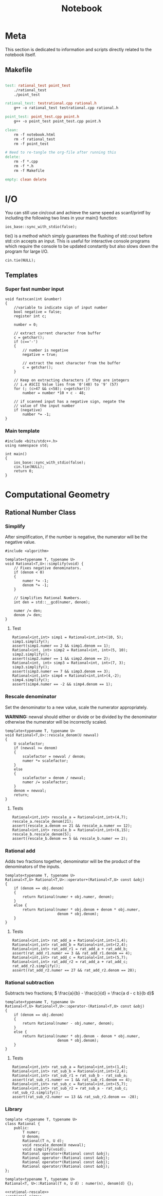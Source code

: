 #+TITLE: Notebook

* Meta
This section is dedicated to information and scripts
directly related to the notebook itself.

** Makefile
#+BEGIN_SRC makefile :tangle Makefile

test: rational_test point_test
	./rational_test
	./point_test

rational_test: testrational.cpp rational.h
	g++ -o rational_test testrational.cpp rational.h

point_test: point_test.cpp point.h
	g++ -o point_test point_test.cpp point.h

clean:
	rm -f notebook.html
	rm -f rational_test
	rm -f point_test

# Need to re-tangle the org-file after running this
delete:
	rm -f *.cpp
	rm -f *.h
	rm -f Makefile

empty: clean delete

#+END_SRC

* I/O

You can still use cin/cout and achieve the same speed as scanf/printf by including the following two lines in your main() function:
#+BEGIN_SRC C++
ios_base::sync_with_stdio(false);
#+END_SRC

tie() is a method which simply guarantees the flushing of std::cout before std::cin accepts an input. This is useful for interactive console programs which require the console to be updated constantly but also slows down the program for large I/O.
#+BEGIN_SRC C++
cin.tie(NULL);
#+END_SRC

** Templates

*** Super fast number input
#+BEGIN_SRC C++
void fastscan(int &number)
{
    //variable to indicate sign of input number
    bool negative = false;
    register int c;

    number = 0;

    // extract current character from buffer
    c = getchar();
    if (c=='-')
    {
        // number is negative
        negative = true;

        // extract the next character from the buffer
        c = getchar();
    }

    // Keep on extracting characters if they are integers
    // i.e ASCII Value lies from '0'(48) to '9' (57)
    for (; (c>47 && c<58); c=getchar())
        number = number *10 + c - 48;

    // if scanned input has a negative sign, negate the
    // value of the input number
    if (negative)
        number *= -1;
}
#+END_SRC

*** Main template
#+BEGIN_SRC C++
#include <bits/stdc++.h>
using namespace std;

int main()
{
    ios_base::sync_with_stdio(false);
    cin.tie(NULL);
    return 0;
}
#+END_SRC

* Computational Geometry
** Rational Number Class
*** Simplify

After simplification, if the number is negative, the numerator
will be the negative value.

#+NAME: rational-simp
#+BEGIN_SRC C++
#include <algorithm>

template<typename T, typename U>
void Rational<T,U>::simplify(void) {
    // Fixes negative denominators.
    if (denom < 0)
    {
        numer *= -1;
        denom *= -1;
    }

    // Simplifies Rational Numbers.
    int den = std::__gcd(numer, denom);

    numer /= den;
    denom /= den;
}
#+END_SRC

#+RESULTS: rational-simp

**** Test
#+NAME: test-rational-simp
#+BEGIN_SRC C++
Rational<int,int> simp1 = Rational<int,int>(10, 5);
simp1.simplify();
assert(simp1.numer == 2 && simp1.denom == 1);
Rational<int, int> simp2 = Rational<int, int>(5, 10);
simp2.simplify();
assert(simp2.numer == 1 && simp2.denom == 2);
Rational<int, int> simp3 = Rational<int, int>(7, 3);
simp3.simplify();
assert(simp3.numer == 7 && simp3.denom == 3);
Rational<int,int> simp4 = Rational<int,int>(4,-2);
simp4.simplify();
assert(simp4.numer == -2 && simp4.denom == 1);
#+END_SRC

*** Rescale denominator
Set the denominator to a new value, scale the numerator appropriately.

*WARNING:* newval should either or divide or be divided by the denominator
otherwise the numerator will be incorrectly scaled.

#+NAME: rational-rescale
#+BEGIN_SRC C++
template<typename T, typename U>
void Rational<T,U>::rescale_denom(U newval)
{
    U scalefactor;
    if (newval >= denom)
    {
        scalefactor = newval / denom;
        numer *= scalefactor;
    }
    else
    {
        scalefactor = denom / newval;
        numer /= scalefactor;
    }
    denom = newval;
    return;
}
#+END_SRC

**** Tests
#+NAME: test-rational-rescale
#+BEGIN_SRC C++
Rational<int,int> rescale_a = Rational<int,int>(4,7);
rescale_a.rescale_denom(21);
assert(rescale_a.denom == 21 && rescale_a.numer == 12);
Rational<int,int> rescale_b = Rational<int,int>(6,15);
rescale_b.rescale_denom(5);
assert(rescale_b.denom == 5 && rescale_b.numer == 2);
#+END_SRC

*** Rational add
Adds two fractions together, denominator will be the product of the
denominators of the inputs.

#+NAME: rational-add
#+BEGIN_SRC C++
template<typename T, typename U>
Rational<T,U> Rational<T,U>::operator+(Rational<T,U> const &obj)
{
    if (denom == obj.denom)
    {
        return Rational(numer + obj.numer, denom);
    }
    else {
        return Rational(numer * obj.denom + denom * obj.numer,
                        denom * obj.denom);
    }
}
#+END_SRC

**** Tests
#+NAME: test-rational-add
#+BEGIN_SRC C++
Rational<int,int> rat_add_a = Rational<int,int>(1,4);
Rational<int,int> rat_add_b = Rational<int,int>(2,4);
Rational<int,int> rat_add_r1 = rat_add_a + rat_add_b;
assert(rat_add_r1.numer == 3 && rat_add_r1.denom == 4);
Rational<int,int> rat_add_c = Rational<int,int>(5,7);
Rational<int,int> rat_add_r2 = rat_add_a + rat_add_c;
rat_add_r2.simplify();
assert(rat_add_r2.numer == 27 && rat_add_r2.denom == 28);
#+END_SRC

*** Rational subtraction
Subtracts two fractions;
\( \frac{a}{b} - \frac{c}{d} = \frac{a d - c b}{b d}\)

#+NAME: rational-sub
#+BEGIN_SRC C++
template<typename T, typename U>
Rational<T,U> Rational<T,U>::operator-(Rational<T,U> const &obj)
{
    if (denom == obj.denom)
    {
        return Rational(numer - obj.numer, denom);
    }
    else {
        return Rational(numer * obj.denom - denom * obj.numer,
                        denom * obj.denom);
    }
}
#+END_SRC

**** Tests
#+NAME: test-rational-sub
#+BEGIN_SRC C++
Rational<int,int> rat_sub_a = Rational<int,int>(1,4);
Rational<int,int> rat_sub_b = Rational<int,int>(2,4);
Rational<int,int> rat_sub_r1 = rat_sub_b - rat_sub_a;
assert(rat_sub_r1.numer == 1 && rat_sub_r1.denom == 4);
Rational<int,int> rat_sub_c = Rational<int,int>(5,7);
Rational<int,int> rat_sub_r2 = rat_sub_a - rat_sub_c;
rat_sub_r2.simplify();
assert(rat_sub_r2.numer == 13 && rat_sub_r2.denom == -28);
#+END_SRC
*** Library
#+BEGIN_SRC C++ :noweb yes :tangle rational.h :main no
template <typename T, typename U>
class Rational {
    public:
        T numer;
        U denom;
        Rational(T n, U d);
        void rescale_denom(U newval);
        void simplify(void);
        Rational operator+(Rational const &obj);
        Rational operator-(Rational const &obj);
        Rational operator*(Rational const &obj);
        Rational operator/(Rational const &obj);
};

template<typename T, typename U>
Rational<T, U>::Rational(T n, U d) : numer(n), denom(d) {};

<<rational-rescale>>
<<rational-simp>>
<<rational-add>>
<<rational-sub>>
<<rational-mult>>
<<rational-div>>
#+END_SRC

#+RESULTS:

*** Tests
#+BEGIN_SRC C++ :noweb yes :tangle testrational.cpp
#include "rational.h"
#include <iostream>
#include <cassert>

int main()
{
    <<test-rational-simp>>
    <<test-rational-rescale>>
    <<test-rational-add>>
    <<test-rational-sub>>
    return 0;
}
#+END_SRC

** Points
*** Point +-
\( (x_1, y_1) \pm (x_2, y_2) = (x_1 \pm x_2, y_1 \pm y_2) \)

**** Addition
#+NAME: point-add
#+BEGIN_SRC C++
template <typename T>
Point<T> Point<T>::operator+(Point<T> const &obj)
{
    T ar[dim];
    Point<T> res(ar, dim);
    for (int i = 0; i < dim; ++i)
    {
        res.coord[i] = coord[i] + obj->coord[i];
    }
}
#+END_SRC

***** TODO Tests

**** Subtraction
#+NAME: point-sub
#+BEGIN_SRC C++
template <typename T>
Point<T> Point<T>::operator-(Point<T> const &obj)
{
    T ar[dim];
    Point<T> res(ar, dim);
    for (int i = 0; i < dim; ++i)
    {
        res.coord[i] = coord[i] - obj->coord[i];
    }
}
#+END_SRC
***** TODO Tests

*** Distance
**** Squared Distance
#+NAME: point-squared-distance
#+BEGIN_SRC C++
template <typename T>
T Point<T>::dist_sq(Point<T> const &obj)
{
    T sum = 0;
    for (int i = 0; i < dim; ++i)
    {
        T diff = coord[i] - obj->coord[i];
        sum += diff * diff;
    }
    return sum;
}
#+END_SRC
***** TODO Tests

*** Vector Operations
**** Dot Product

The dot product between \( \mathbf{x} \) and \( \mathbf{y}\):
\( \mathbf{x}^\intercal \mathbf{y} = \sum_{i=1}^n \mathbf{x}_i \mathbf{y}_i \)

#+NAME: point-dot
#+BEGIN_SRC C++
template<typename T>
T Point<T>::dot(Point<T> const &obj)
{
    T sq_sum;
    for (int i = 0; i < dim; ++i)
    {
        sq_sum += coord[i] * obj->coord[i];
    }
    return sq_sum;
}
#+END_SRC
***** TODO Tests

**** Cross Product
***** 3D cross product
The cross product between \( \mathbf{x} \) and \( \mathbf{y} \)

#+NAME: point-cross
#+BEGIN_SRC C++
template <typename T>
Point<T> Point<T>::cross_3d(Point<T> const &obj)
{
    T ar[] = {0, 0, 0};
    ar[0] = coord[1] * obj->coord[2] - coord[2] * obj->coord[1];
    ar[1] = coord[2] * obj->coord[0] - coord[0] * obj->coord[2];
    ar[2] = coord[0] * obj->coord[1] - coord[1] * obj->coord[0];

    return Point<T>(ar, 3);
}
#+END_SRC

***** 2D pseudo cross product
\( (a,b) \times (c,d) = ad - bc \)
Area of parallelogram spanned by the two vectors.

#+NAME: point-p-cross
#+BEGIN_SRC C++
template <typename T>
T Point<T>::cross_2d(Point<T> const &obj)
{
    return coord[0] * obj->coord[1] - coord[1] * obj->coord[0];
}
#+END_SRC

***** TODO Tests


*** Library
#+BEGIN_SRC C++ :noweb yes :tangle point.h :main no
template <typename T>
class Point {
    public:
    T* coord;
    int dim;
    Point(T *c, int dim) : coord(c), dim(dim) {};

        Point<T> operator+(Point<T> const &obj);
        Point<T> operator-(Point<T> const &obj);

        T dist_sq(Point<T> const &obj);
        T dot(Point<T> const &obj);
        Point<T> cross_3d(Point<T> const &obj);
        T cross_2d(Point<T> const &obj);
};

<<point-add>>
<<point-sub>>
<<point-squared-distance>>
<<point-dot>>
<<point-cross>>
<<point-p-cross>>
#+END_SRC

*** Tests
#+BEGIN_SRC C++ :noweb yes :tangle point_test.cpp :include "point.h"
<<point-add-sub-test>>

#+END_SRC

** Lines, Rays, Segments
A line is defined by:
1. 2 Points (\(a\) and \(b\)), the line will span through these points
2. If each end of the line is finite or infinite
3. If the start/end points are open or closed

*** Line Segment Intersection
Given two line segments, do they intersect? If so, where?

Edge cases:
1. Parallel lines
2. Collinear points
3. Projective case
4. Point-segment intersection

#+NAME: line-intersect
#+BEGIN_SRC C++
template <typename T>
bool intersects(Line<T> const &obj)
{
    Point<T> r = points.first - points.second;
    Point<T> s = obj->first - obj->second;
    if ()
    (points.first - obj.first)
}
#+END_SRC

*** Library
#+BEGIN_SRC C++ :noweb yes :tangle lines.h :main no :include "point.h"
using namespace std;

template <typename T>
class Line {
    private:
        pair<Point<T>, Point<T>> points;
        pair<bool, bool> infinite;
        pair<bool, bool> open; // specifies if the corresponding point is open or closed
    public:
        Line(pair<Point<T>, Point<T>> p, pair<bool,bool> inf, pair<bool, bool> o) : points(p), infinite(inf), open(o) {};
        bool intersects(Line<T> const &obj);
        pair<Point<T>, Point<T>> g_points();

};

template <typename T>
pair<Point<T>, Point<T>> g_points() {
    return points;
}
#+END_SRC

*** Tests
#+BEGIN_SRC C++ :noweb yes :tangle lines_test.cpp :include "lines.h"

#+END_SRC
